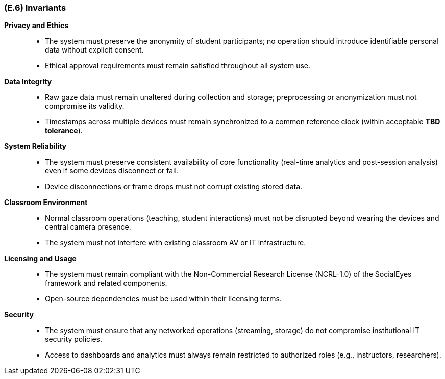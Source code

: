 [#e6,reftext=E.6]
=== (E.6) Invariants

ifdef::env-draft[]
TIP: _Properties of the environment that the system's operation must preserve, i.e., properties of the environment that operations of the system may assume to hold when they start, and must maintain_  <<BM22>>
endif::[]

*Privacy and Ethics*::
- The system must preserve the anonymity of student participants; no operation should introduce identifiable personal data without explicit consent.
- Ethical approval requirements must remain satisfied throughout all system use.

*Data Integrity*::
- Raw gaze data must remain unaltered during collection and storage; preprocessing or anonymization must not compromise its validity.
- Timestamps across multiple devices must remain synchronized to a common reference clock (within acceptable *TBD tolerance*).

*System Reliability*::
- The system must preserve consistent availability of core functionality (real-time analytics and post-session analysis) even if some devices disconnect or fail.
- Device disconnections or frame drops must not corrupt existing stored data.

*Classroom Environment*::
- Normal classroom operations (teaching, student interactions) must not be disrupted beyond wearing the devices and central camera presence.
- The system must not interfere with existing classroom AV or IT infrastructure.

*Licensing and Usage*::
- The system must remain compliant with the Non-Commercial Research License (NCRL-1.0) of the SocialEyes framework and related components.
- Open-source dependencies must be used within their licensing terms.

*Security*::
- The system must ensure that any networked operations (streaming, storage) do not compromise institutional IT security policies.
- Access to dashboards and analytics must always remain restricted to authorized roles (e.g., instructors, researchers).
